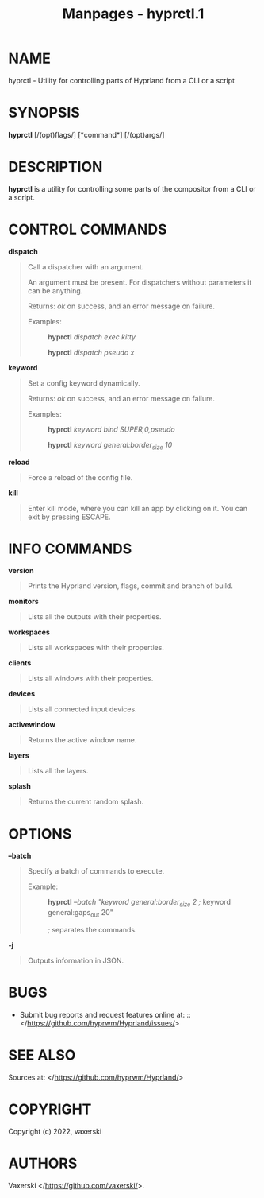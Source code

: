 #+TITLE: Manpages - hyprctl.1
* NAME
hyprctl - Utility for controlling parts of Hyprland from a CLI or a
script

* SYNOPSIS
*hyprctl* [/(opt)flags/] [*command*] [/(opt)args/]

* DESCRIPTION
*hyprctl* is a utility for controlling some parts of the compositor from
a CLI or a script.

* CONTROL COMMANDS
*dispatch*

#+begin_quote
Call a dispatcher with an argument.

An argument must be present. For dispatchers without parameters it can
be anything.

Returns: /ok/ on success, and an error message on failure.

- Examples: :: *hyprctl* /dispatch exec kitty/

  *hyprctl* /dispatch pseudo x/

#+end_quote

*keyword*

#+begin_quote
Set a config keyword dynamically.

Returns: /ok/ on success, and an error message on failure.

- Examples: :: *hyprctl* /keyword bind SUPER,0,pseudo/

  *hyprctl* /keyword general:border_size 10/

#+end_quote

*reload*

#+begin_quote
Force a reload of the config file.

#+end_quote

*kill*

#+begin_quote
Enter kill mode, where you can kill an app by clicking on it. You can
exit by pressing ESCAPE.

#+end_quote

* INFO COMMANDS
*version*

#+begin_quote
Prints the Hyprland version, flags, commit and branch of build.

#+end_quote

*monitors*

#+begin_quote
Lists all the outputs with their properties.

#+end_quote

*workspaces*

#+begin_quote
Lists all workspaces with their properties.

#+end_quote

*clients*

#+begin_quote
Lists all windows with their properties.

#+end_quote

*devices*

#+begin_quote
Lists all connected input devices.

#+end_quote

*activewindow*

#+begin_quote
Returns the active window name.

#+end_quote

*layers*

#+begin_quote
Lists all the layers.

#+end_quote

*splash*

#+begin_quote
Returns the current random splash.

#+end_quote

* OPTIONS
*--batch*

#+begin_quote
Specify a batch of commands to execute.

- Example: :: *hyprctl* /--batch "keyword general:border_size 2 ;/
  keyword general:gaps_out 20"

  /;/ separates the commands.

#+end_quote

*-j*

#+begin_quote
Outputs information in JSON.

#+end_quote

* BUGS
- Submit bug reports and request features online
  at: :: </https://github.com/hyprwm/Hyprland/issues/>

* SEE ALSO
Sources at: </https://github.com/hyprwm/Hyprland/>

* COPYRIGHT
Copyright (c) 2022, vaxerski

* AUTHORS
Vaxerski </https://github.com/vaxerski/>.
